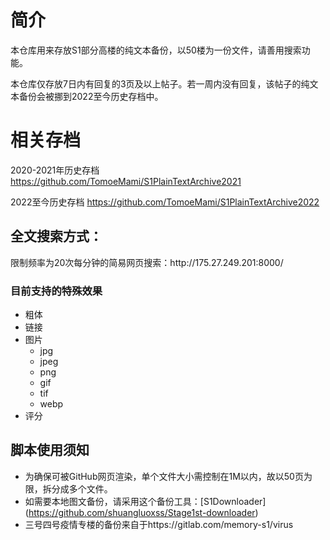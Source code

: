 * 简介

本仓库用来存放S1部分高楼的纯文本备份，以50楼为一份文件，请善用搜索功能。

本仓库仅存放7日内有回复的3页及以上帖子。若一周内没有回复，该帖子的纯文本备份会被挪到2022至今历史存档中。

* 相关存档

2020-2021年历史存档 https://github.com/TomoeMami/S1PlainTextArchive2021

2022至今历史存档 https://github.com/TomoeMami/S1PlainTextArchive2022

** 全文搜索方式：

限制频率为20次每分钟的简易网页搜索：http://175.27.249.201:8000/

*** 目前支持的特殊效果

- 粗体
- 链接
- 图片
    - jpg
    - jpeg
    - png
    - gif
    - tif
    - webp
- 评分

** 脚本使用须知

- 为确保可被GitHub网页渲染，单个文件大小需控制在1M以内，故以50页为限，拆分成多个文件。
- 如需要本地图文备份，请采用这个备份工具：[S1Downloader](https://github.com/shuangluoxss/Stage1st-downloader)
- 三号四号疫情专楼的备份来自于https://gitlab.com/memory-s1/virus
